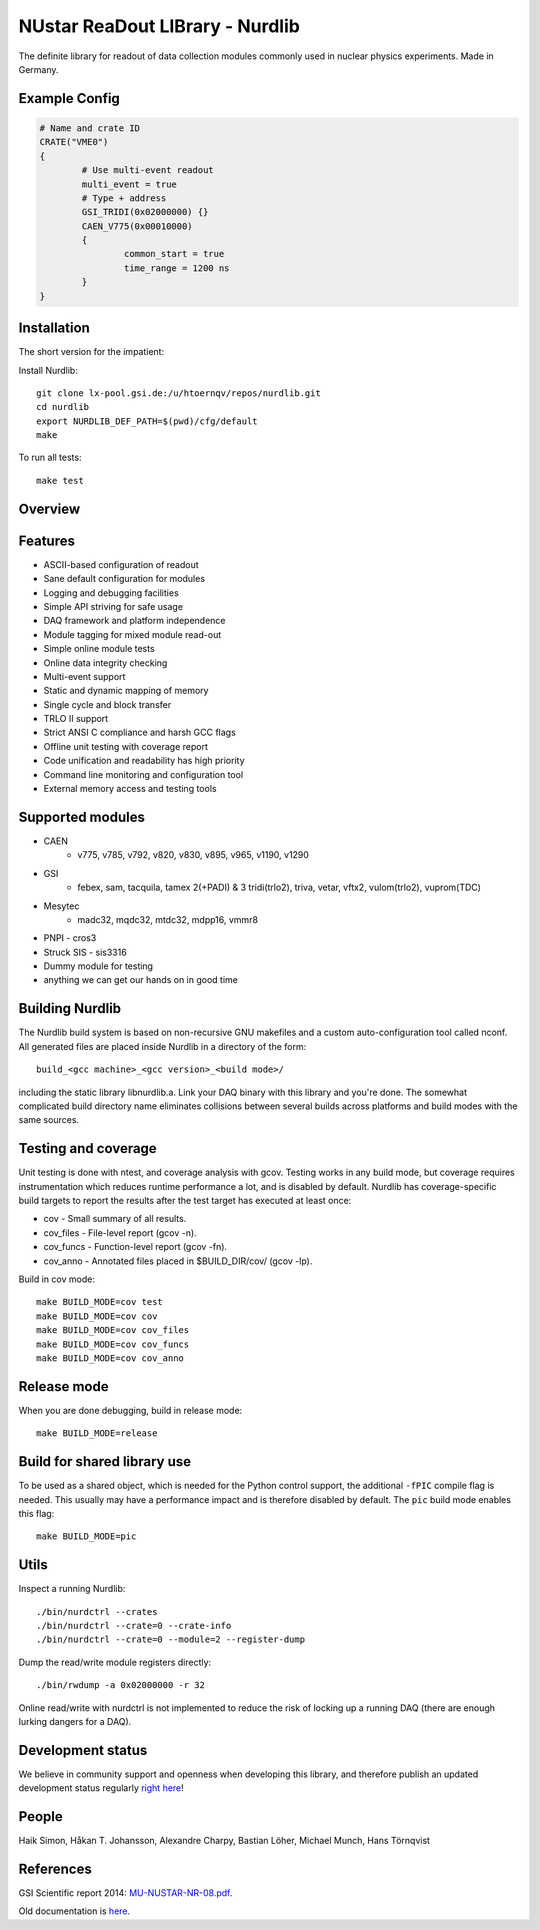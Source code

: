 .. nurdlib, NUstar ReaDout LIBrary
..
.. Copyright (C) 2017, 2021-2022, 2025
.. Bastian Löher
.. Hans Toshihide Törnqvist
..
.. This library is free software; you can redistribute it and/or
.. modify it under the terms of the GNU Lesser General Public
.. License as published by the Free Software Foundation; either
.. version 2.1 of the License, or (at your option) any later version.
..
.. This library is distributed in the hope that it will be useful,
.. but WITHOUT ANY WARRANTY; without even the implied warranty of
.. MERCHANTABILITY or FITNESS FOR A PARTICULAR PURPOSE.  See the GNU
.. Lesser General Public License for more details.
..
.. You should have received a copy of the GNU Lesser General Public
.. License along with this library; if not, write to the Free Software
.. Foundation, Inc., 51 Franklin Street, Fifth Floor, Boston,
.. MA  02110-1301  USA

NUstar ReaDout LIBrary - Nurdlib
================================

The definite library for readout of data collection modules commonly used in nuclear physics experiments. Made in Germany.

Example Config
--------------

.. code-block:: ini

    # Name and crate ID
    CRATE("VME0")
    {
            # Use multi-event readout
            multi_event = true
            # Type + address
            GSI_TRIDI(0x02000000) {}
            CAEN_V775(0x00010000)
            {
                    common_start = true
                    time_range = 1200 ns
            }
    }

Installation
------------

The short version for the impatient:

Install Nurdlib::

    git clone lx-pool.gsi.de:/u/htoernqv/repos/nurdlib.git
    cd nurdlib
    export NURDLIB_DEF_PATH=$(pwd)/cfg/default
    make

To run all tests::

    make test

Overview
--------

.. image:: nurdlib.png

Features
--------

* ASCII-based configuration of readout
* Sane default configuration for modules
* Logging and debugging facilities
* Simple API striving for safe usage
* DAQ framework and platform independence
* Module tagging for mixed module read-out
* Simple online module tests
* Online data integrity checking
* Multi-event support
* Static and dynamic mapping of memory
* Single cycle and block transfer
* TRLO II support
* Strict ANSI C compliance and harsh GCC flags
* Offline unit testing with coverage report
* Code unification and readability has high priority
* Command line monitoring and configuration tool
* External memory access and testing tools

Supported modules
-----------------

* CAEN
    + v775, v785, v792, v820, v830, v895, v965, v1190, v1290
* GSI
    + febex, sam, tacquila, tamex 2(+PADI) & 3 tridi(trlo2), triva, vetar, vftx2, vulom(trlo2), vuprom(TDC)
* Mesytec
    + madc32, mqdc32, mtdc32, mdpp16, vmmr8
* PNPI - cros3
* Struck SIS - sis3316
* Dummy module for testing
* anything we can get our hands on in good time

Building Nurdlib
----------------

The Nurdlib build system is based on non-recursive GNU makefiles and a custom auto-configuration tool called nconf. All generated files are placed inside Nurdlib in a directory of the form::

    build_<gcc machine>_<gcc version>_<build mode>/

including the static library libnurdlib.a. Link your DAQ binary with this library and you're done. The somewhat complicated build directory name eliminates collisions between several builds across platforms and build modes with the same sources.

Testing and coverage
--------------------

Unit testing is done with ntest, and coverage analysis with gcov. Testing works in any build mode, but coverage requires instrumentation which reduces runtime performance a lot, and is disabled by default. Nurdlib has coverage-specific build targets to report the results after the test target has executed at least once:

* cov - Small summary of all results.
* cov_files - File-level report (gcov -n).
* cov_funcs - Function-level report (gcov -fn).
* cov_anno - Annotated files placed in $BUILD_DIR/cov/ (gcov -lp).

Build in cov mode::

    make BUILD_MODE=cov test
    make BUILD_MODE=cov cov
    make BUILD_MODE=cov cov_files
    make BUILD_MODE=cov cov_funcs
    make BUILD_MODE=cov cov_anno

Release mode
------------

When you are done debugging, build in release mode::

    make BUILD_MODE=release

Build for shared library use
----------------------------

To be used as a shared object, which is needed for the Python control support, the additional ``-fPIC`` compile flag is needed. This usually may have a performance impact and is therefore disabled by default. The ``pic`` build mode enables this flag::

    make BUILD_MODE=pic

Utils
-----

Inspect a running Nurdlib::

    ./bin/nurdctrl --crates
    ./bin/nurdctrl --crate=0 --crate-info
    ./bin/nurdctrl --crate=0 --module=2 --register-dump

Dump the read/write module registers directly::

    ./bin/rwdump -a 0x02000000 -r 32

Online read/write with nurdctrl is not implemented to reduce the risk of
locking up a running DAQ (there are enough lurking dangers for a DAQ).

Development status
------------------

We believe in community support and openness when developing this library, and therefore publish an updated development status regularly `right here <http://web-docs.gsi.de/~land/nurdlib/old/dev.html>`_!

People
------

Haik Simon, Håkan T. Johansson, Alexandre Charpy, Bastian Löher, Michael Munch, Hans Törnqvist

References
----------

GSI Scientific report 2014: `MU-NUSTAR-NR-08.pdf <https://repository.gsi.de/record/183940/files/MU-NUSTAR-NR-08.pdf>`_.

Old documentation is `here <http://web-docs.gsi.de/~land/nurdlib/old/index.html>`_.
